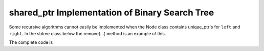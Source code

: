 shared_ptr Implementation of Binary Search Tree
-----------------------------------------------

Some recursive algorithms cannot easily be implemented when the Node class contains unique_ptr's for ``left`` and ``right``. In the sbtree class below the remove(...) method is an example of this.

.. todo:: Add skeleton of code like in aritcle

The complete code is

.. todo:: Add the complete code.
